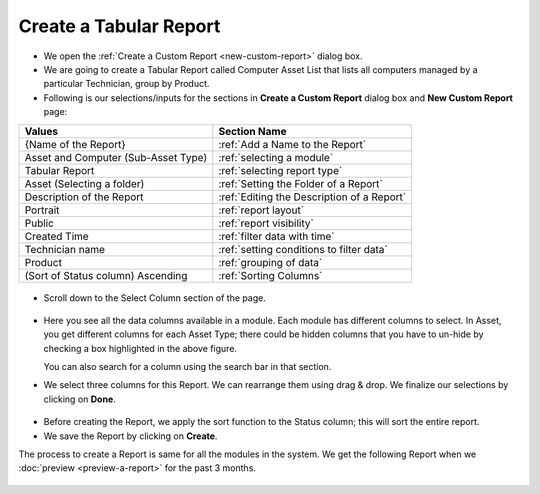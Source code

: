 .. _create-tabular-report: 

***********************
Create a Tabular Report
***********************

-  We open the :ref:`Create a Custom Report <new-custom-report>` dialog box.

-  We are going to create a Tabular Report called Computer Asset List
   that lists all computers managed by a particular Technician, group by
   Product.
-  Following is our selections/inputs for the sections in **Create a Custom Report** dialog box and **New Custom Report** page:

+-----------------------------------+--------------------------------------------+
| Values                            | Section Name                               |
+===================================+============================================+
| {Name of the Report}              | :ref:`Add a Name to the Report`            |
+-----------------------------------+--------------------------------------------+
| Asset and Computer                | :ref:`selecting a module`                  |
| (Sub-Asset Type)                  |                                            |
+-----------------------------------+--------------------------------------------+
| Tabular Report                    | :ref:`selecting report type`               |
|                                   |                                            |
+-----------------------------------+--------------------------------------------+
| Asset (Selecting a folder)        | :ref:`Setting the Folder of a Report`      |
|                                   |                                            |
+-----------------------------------+--------------------------------------------+
| Description of the Report         | :ref:`Editing the Description of a Report` |
+-----------------------------------+--------------------------------------------+
| Portrait                          | :ref:`report layout`                       |
|                                   |                                            |
+-----------------------------------+--------------------------------------------+
| Public                            | :ref:`report visibility`                   |
|                                   |                                            |
|                                   |                                            |
+-----------------------------------+--------------------------------------------+
| Created Time                      | :ref:`filter data with time`               |
|                                   |                                            |
+-----------------------------------+--------------------------------------------+
| Technician name                   | :ref:`setting conditions to filter data`   |
|                                   |                                            |
|                                   |                                            |
+-----------------------------------+--------------------------------------------+
| Product                           | :ref:`grouping of data`                    |
|                                   |                                            |
+-----------------------------------+--------------------------------------------+
| (Sort of Status column)           |                                            |
| Ascending                         | :ref:`Sorting Columns`                     |
+-----------------------------------+--------------------------------------------+

.. _rf9:

.. figure:: https://s3-ap-southeast-1.amazonaws.com/flotomate-resources/report/R-9.png
      :align: center
      :alt: figure 9

-  Scroll down to the Select Column section of the page.

.. _rf10:
.. figure:: https://s3-ap-southeast-1.amazonaws.com/flotomate-resources/report/R-10.png
      :align: center
      :alt: figure 10

-  Here you see all the data columns available in a module. Each module
   has different columns to select. In Asset, you get different columns
   for each Asset Type; there could be hidden columns that you have to
   un-hide by checking a box highlighted in the above figure.

   You can also search for a column using the search bar in that
   section.

-  We select three columns for this Report. We can rearrange them using
   drag & drop. We finalize our selections by clicking on **Done**.

.. _rf11:
.. figure:: https://s3-ap-southeast-1.amazonaws.com/flotomate-resources/report/R-11.png
      :align: center
      :alt: figure 11

-  Before creating the Report, we apply the sort function to the Status column; this will sort the entire report. 

-  We save the Report by clicking on **Create**.

The process to create a Report is same for all the modules in the
system. We get the following Report when we :doc:`preview <preview-a-report>` for the past 3 months.

.. _rf12:
.. figure:: https://s3-ap-southeast-1.amazonaws.com/flotomate-resources/report/R-12.png
      :align: center
      :alt: figure 12